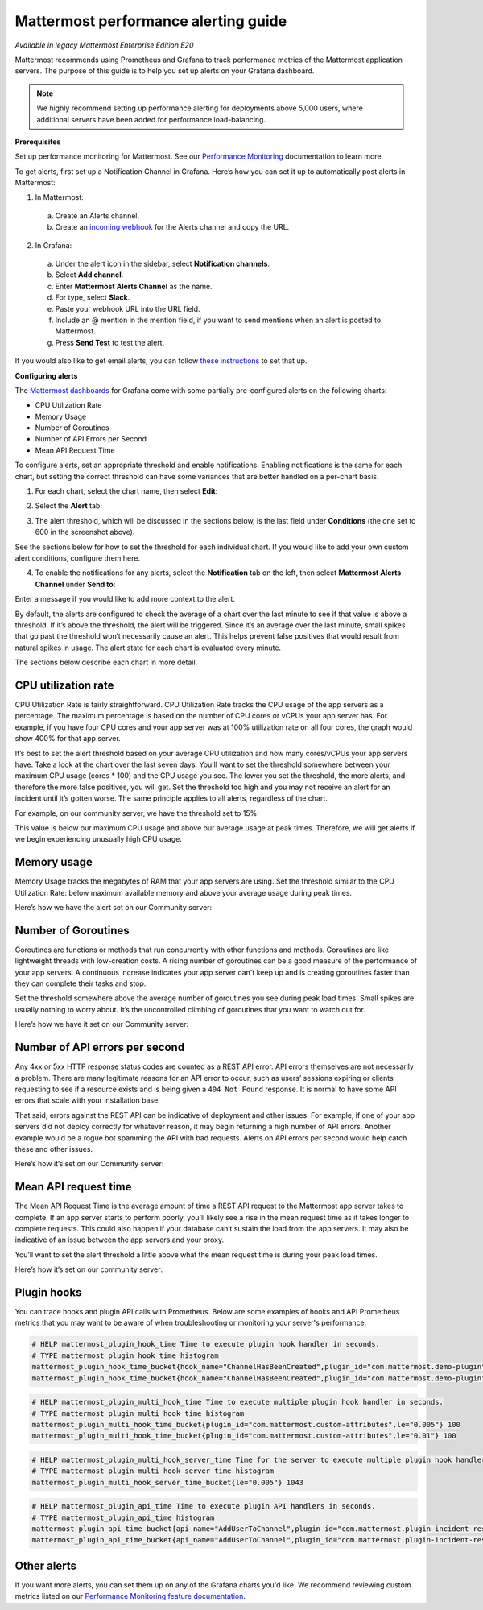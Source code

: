 Mattermost performance alerting guide
======================================

|enterprise| |cloud| |self-hosted|

.. |enterprise| image:: ../images/enterprise-badge.png
  :scale: 30
  :target: https://mattermost.com/pricing
  :alt: Available in the Mattermost Enterprise subscription plan.

.. |cloud| image:: ../images/cloud-badge.png
  :scale: 30
  :target: https://mattermost.com/apps
  :alt: Available for Mattermost Cloud deployments.

.. |self-hosted| image:: ../images/self-hosted-badge.png
  :scale: 30
  :target: https://mattermost.com/deploy
  :alt: Available for Mattermost Self-Hosted deployments.

*Available in legacy Mattermost Enterprise Edition E20*

Mattermost recommends using Prometheus and Grafana to track performance metrics of the Mattermost application servers. The purpose of this guide is to help you set up alerts on your Grafana dashboard.  

.. note:: 
  We highly recommend setting up performance alerting for deployments above 5,000 users, where additional servers have been added for performance load-balancing.

**Prerequisites**

Set up performance monitoring for Mattermost. See our `Performance Monitoring <https://docs.mattermost.com/scale/performance-monitoring.html>`__ documentation to learn more.

To get alerts, first set up a Notification Channel in Grafana. Here’s how you can set it up to automatically post alerts in Mattermost:

1. In Mattermost:

  a. Create an Alerts channel.
  b. Create an `incoming webhook <https://developers.mattermost.com/integrate/admin-guide/admin-webhooks-incoming/>`__ for the Alerts channel and copy the URL.

2. In Grafana:

  a. Under the alert icon in the sidebar, select **Notification channels**.
  b. Select **Add channel**.
  c. Enter **Mattermost Alerts Channel** as the name.
  d. For type, select **Slack**.
  e. Paste your webhook URL into the URL field.
  f. Include an @ mention in the mention field, if you want to send mentions when an alert is posted to Mattermost.
  g. Press **Send Test** to test the alert.

If you would also like to get email alerts, you can follow `these instructions <https://grafana.com/docs/grafana/latest/alerting/>`__ to set that up.

**Configuring alerts**

The `Mattermost dashboards <https://grafana.com/dashboards?search=mattermost>`__ for Grafana come with some partially pre-configured alerts on the following charts:

* CPU Utilization Rate
* Memory Usage
* Number of Goroutines
* Number of API Errors per Second
* Mean API Request Time

To configure alerts, set an appropriate threshold and enable notifications. Enabling notifications is the same for each chart, but setting the correct threshold can have some variances that are better handled on a per-chart basis.

1. For each chart, select the chart name, then select **Edit**:

.. image:: ../images/perf-1.png
   :alt: Configure Grafana dashboard alerts for each chart by selecting the chart name then selecting Edit.

2. Select the **Alert** tab:

.. image:: ../images/perf-2.png 
   :alt: Switch to the Alert tab to access and configure Grafana dashboard alerts for the current chart.

3. The alert threshold, which will be discussed in the sections below, is the last field under **Conditions** (the one set to 600 in the screenshot above).

See the sections below for how to set the threshold for each individual chart. If you would like to add your own custom alert conditions, configure them here.

.. image:: ../images/perf-3.png
   :alt: When configuring Grafana dashboard alerts, set custom threshold conditions in the Conditions section of the screen.

4. To enable the notifications for any alerts, select the **Notification** tab on the left, then select **Mattermost Alerts Channel** under **Send to**:

.. image:: ../images/perf-4.png
   :alt: When configuring Grafana dashboard alerts, set notifications for any alerts by switching to the Notification tab, selecting Send to, then selecting by Mattermost Alerts Channel. 

Enter a message if you would like to add more context to the alert.

By default, the alerts are configured to check the average of a chart over the last minute to see if that value is above a threshold. If it’s above the threshold, the alert will be triggered. Since it’s an average over the last minute, small spikes that go past the threshold won’t necessarily cause an alert. This helps prevent false positives that would result from natural spikes in usage. The alert state for each chart is evaluated every minute.

The sections below describe each chart in more detail.

CPU utilization rate
---------------------

CPU Utilization Rate is fairly straightforward. CPU Utilization Rate tracks the CPU usage of the app servers as a percentage. The maximum percentage is based on the number of CPU cores or vCPUs your app server has. For example, if you have four CPU cores and your app server was at 100% utilization rate on all four cores, the graph would show 400% for that app server.

It’s best to set the alert threshold based on your average CPU utilization and how many cores/vCPUs your app servers have. Take a look at the chart over the last seven days. You’ll want to set the threshold somewhere between your maximum CPU usage (cores * 100) and the CPU usage you see. The lower you set the threshold, the more alerts, and therefore the more false positives, you will get. Set the threshold too high and you may not receive an alert for an incident until it’s gotten worse. The same principle applies to all alerts, regardless of the chart.

For example, on our community server, we have the threshold set to 15%:

.. image:: ../images/perf-5.png
   :alt: Example CPU utilization rate metrics for the Mattermost Community Server, where the threshold is set to 15%. System Admins should set the threshold between the maximum CPU usage and the CPU usage observed in metrics.

This value is below our maximum CPU usage and above our average usage at peak times. Therefore, we will get alerts if we begin experiencing unusually high CPU usage.

Memory usage
-------------

Memory Usage tracks the megabytes of RAM that your app servers are using. Set the threshold similar to the CPU Utilization Rate: below maximum available memory and above your average usage during peak times.

Here’s how we have the alert set on our Community server: 

.. image:: ../images/perf-6.png
   :alt: Example memory usage metrics for the Mattermost Community Server, where the threshold is configured similarly to the CPU utilization rate.

Number of Goroutines
---------------------

Goroutines are functions or methods that run concurrently with other functions and methods. Goroutines are like lightweight threads with low-creation costs. A rising number of goroutines can be a good measure of the performance of your app servers. A continuous increase indicates your app server can't keep up and is creating goroutines faster than they can complete their tasks and stop.

Set the threshold somewhere above the average number of goroutines you see during peak load times. Small spikes are usually nothing to worry about. It’s the uncontrolled climbing of goroutines that you want to watch out for.

Here’s how we have it set on our Community server:

.. image:: ../images/perf-7.png
   :alt: Example Goroutines metrics for the Mattermost Community Server, where the threshold is configured above the average number of Goroutines observed during peak load times.

Number of API errors per second
--------------------------------

Any 4xx or 5xx HTTP response status codes are counted as a REST API error. API errors themselves are not necessarily a problem. There are many legitimate reasons for an API error to occur, such as users’ sessions expiring or clients requesting to see if a resource exists and is being given a ``404 Not Found`` response. It is normal to have some API errors that scale with your installation base.

That said, errors against the REST API can be indicative of deployment and other issues. For example, if one of your app servers did not deploy correctly for whatever reason, it may begin returning a high number of API errors. Another example would be a rogue bot spamming the API with bad requests. Alerts on API errors per second would help catch these and other issues.

Here’s how it’s set on our Community server:

.. image:: ../images/perf-8.png
   :alt: Example metrics of the number of API errors per second for the Mattermost Community Server, where it's normal to have some API errors that scale with an installation base, but that can be indicative of deployment issues or other issues.

Mean API request time
----------------------

The Mean API Request Time is the average amount of time a REST API request to the Mattermost app server takes to complete. If an app server starts to perform poorly, you’ll likely see a rise in the mean request time as it takes longer to complete requests. This could also happen if your database can’t sustain the load from the app servers. It may also be indicative of an issue between the app servers and your proxy.

You’ll want to set the alert threshold a little above what the mean request time is during your peak load times.

Here’s how it’s set on our community server:

.. image:: ../images/perf-9-b.png
   :alt: Example mean API request time metrics for the Mattermost Community Server, where the alert threshold is configured a bit above the mean request time during peak load times.

Plugin hooks
-------------

You can trace hooks and plugin API calls with Prometheus. Below are some examples of hooks and API Prometheus metrics that you may want to be aware of when troubleshooting or monitoring your server's performance.

.. code-block:: none

  # HELP mattermost_plugin_hook_time Time to execute plugin hook handler in seconds.
  # TYPE mattermost_plugin_hook_time histogram
  mattermost_plugin_hook_time_bucket{hook_name="ChannelHasBeenCreated",plugin_id="com.mattermost.demo-plugin",success="true",le="0.005"} 0
  mattermost_plugin_hook_time_bucket{hook_name="ChannelHasBeenCreated",plugin_id="com.mattermost.demo-plugin",success="true",le="0.01"} 0

.. code-block:: none

  # HELP mattermost_plugin_multi_hook_time Time to execute multiple plugin hook handler in seconds.
  # TYPE mattermost_plugin_multi_hook_time histogram
  mattermost_plugin_multi_hook_time_bucket{plugin_id="com.mattermost.custom-attributes",le="0.005"} 100
  mattermost_plugin_multi_hook_time_bucket{plugin_id="com.mattermost.custom-attributes",le="0.01"} 100

.. code-block:: none

  # HELP mattermost_plugin_multi_hook_server_time Time for the server to execute multiple plugin hook handlers in seconds.
  # TYPE mattermost_plugin_multi_hook_server_time histogram
  mattermost_plugin_multi_hook_server_time_bucket{le="0.005"} 1043
  
.. code-block:: none

  # HELP mattermost_plugin_api_time Time to execute plugin API handlers in seconds.
  # TYPE mattermost_plugin_api_time histogram
  mattermost_plugin_api_time_bucket{api_name="AddUserToChannel",plugin_id="com.mattermost.plugin-incident-response",success="true",le="0.005"} 0
  mattermost_plugin_api_time_bucket{api_name="AddUserToChannel",plugin_id="com.mattermost.plugin-incident-response",success="true",le="0.01"} 0

Other alerts
-------------

If you want more alerts, you can set them up on any of the Grafana charts you'd like. We recommend reviewing custom metrics listed on our `Performance Monitoring feature documentation <https://docs.mattermost.com/scale/performance-monitoring.html#statistics>`_.
